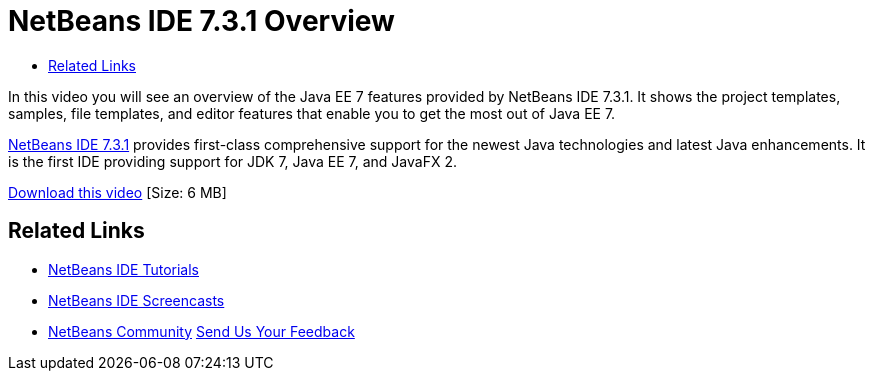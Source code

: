 // 
//     Licensed to the Apache Software Foundation (ASF) under one
//     or more contributor license agreements.  See the NOTICE file
//     distributed with this work for additional information
//     regarding copyright ownership.  The ASF licenses this file
//     to you under the Apache License, Version 2.0 (the
//     "License"); you may not use this file except in compliance
//     with the License.  You may obtain a copy of the License at
// 
//       http://www.apache.org/licenses/LICENSE-2.0
// 
//     Unless required by applicable law or agreed to in writing,
//     software distributed under the License is distributed on an
//     "AS IS" BASIS, WITHOUT WARRANTIES OR CONDITIONS OF ANY
//     KIND, either express or implied.  See the License for the
//     specific language governing permissions and limitations
//     under the License.
//

= NetBeans IDE 7.3.1 Overview
:jbake-type: tutorial
:jbake-tags: tutorials 
:markup-in-source: verbatim,quotes,macros
:jbake-status: published
:icons: font
:syntax: true
:source-highlighter: pygments
:toc: left
:toc-title:
:description: NetBeans IDE 7.3.1 Overview - Apache NetBeans
:keywords: Apache NetBeans, Tutorials, NetBeans IDE 7.3.1 Overview

In this video you will see an overview of the Java EE 7 features provided by NetBeans IDE 7.3.1. It shows the project templates, samples, file templates, and editor features that enable you to get the most out of Java EE 7.

link:https://netbeans.org/community/releases/73/[+NetBeans IDE 7.3.1+] provides first-class comprehensive support for the newest Java technologies and latest Java enhancements. It is the first IDE providing support for JDK 7, Java EE 7, and JavaFX 2.

link:http://bits.netbeans.org/media/nb731-javaee7-launch-final-with-sound.mp4[+Download this video+] [Size: 6 MB]


 


== Related Links

* link:../../../kb/index.html[+NetBeans IDE Tutorials+]
* link:../intro-screencasts.html[+NetBeans IDE Screencasts+]
* link:../../../community/index.html[+NetBeans Community+]
link:/about/contact_form.html?to=3&subject=Feedback:%20NetBeans%207.3.1%20overview%20screencast[+Send Us Your Feedback+]


